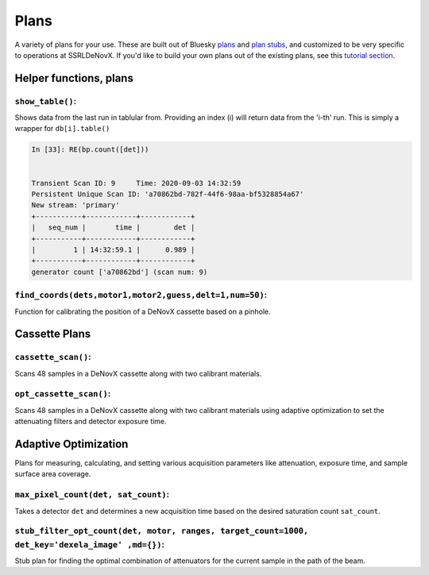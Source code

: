 =====
Plans
=====

A variety of plans for your use.  These are built out of Bluesky 
plans_ and `plan stubs`_, and customized to be very specific to operations 
at SSRLDeNovX.  If you'd like to build
your own plans out of the existing plans, see this `tutorial section`_.

.. _plans:  https://blueskyproject.io/bluesky/plans.html#pre-assembled-plans
.. _plan stubs: https://blueskyproject.io/bluesky/plans.html#stub-plans
.. _tutorial section: https://nsls-ii.github.io/bluesky/tutorial.html#plans-in-series

Helper functions, plans
=======================

``show_table()``:
-----------------
Shows data from the last run in tablular from.  Providing an index (i) 
will return data from the 'i-th' run.  This is simply a wrapper for ``db[i].table()``

.. code:: ipython

    In [33]: RE(bp.count([det]))


    Transient Scan ID: 9     Time: 2020-09-03 14:32:59
    Persistent Unique Scan ID: 'a70862bd-782f-44f6-98aa-bf5328854a67'
    New stream: 'primary'
    +-----------+------------+------------+
    |   seq_num |       time |        det |
    +-----------+------------+------------+
    |         1 | 14:32:59.1 |      0.989 |
    +-----------+------------+------------+
    generator count ['a70862bd'] (scan num: 9)


``find_coords(dets,motor1,motor2,guess,delt=1,num=50)``:
--------------------------------------------------------
Function for calibrating the position of a DeNovX cassette based on a pinhole. 

Cassette Plans
===============

``cassette_scan()``:
--------------------
Scans 48 samples in a DeNovX cassette along with two calibrant materials.

``opt_cassette_scan()``:
--------------------
Scans 48 samples in a DeNovX cassette along with two calibrant materials using adaptive optimization to set the
attenuating filters and detector exposure time.


Adaptive Optimization
=====================
Plans for measuring, calculating, and setting various acquisition parameters like attenuation, exposure time, and
sample surface area coverage.

``max_pixel_count(det, sat_count)``:
------------------------------------
Takes a detector ``det`` and determines a new acquisition time based on the desired saturation count ``sat_count``.

``stub_filter_opt_count(det, motor, ranges, target_count=1000, det_key='dexela_image' ,md={})``:
-----------------------------------
Stub plan for finding the optimal combination of attenuators for the current sample in the path of the beam.
